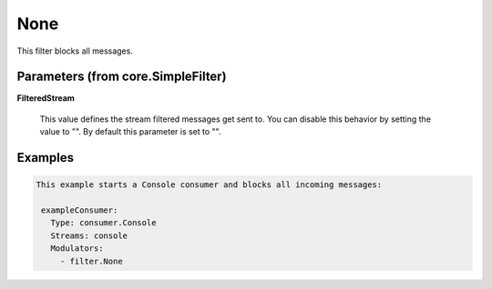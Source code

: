 .. Autogenerated by Gollum RST generator (docs/generator/*.go)

None
====

This filter blocks all messages.




Parameters (from core.SimpleFilter)
-----------------------------------

**FilteredStream**

  This value defines the stream filtered messages get sent to.
  You can disable this behavior by setting the value to "".
  By default this parameter is set to "".
  
  

Examples
--------

.. code-block:: yaml

	This example starts a Console consumer and blocks all incoming messages:
	
	 exampleConsumer:
	   Type: consumer.Console
	   Streams: console
	   Modulators:
	     - filter.None
	
	


